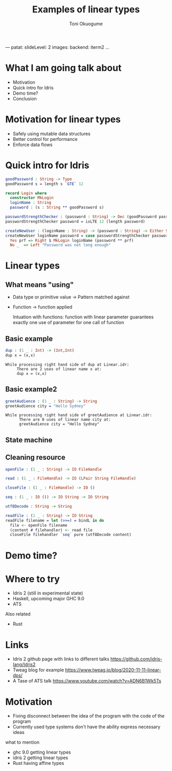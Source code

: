 ---
patat:
    slideLevel: 2
    images:
        backend: iterm2
...
#+Title: Examples of linear types
#+Author: Toni Okuogume
#+OPTIONS: num:nil toc:nil
#+REVEAL_PLUGINS: (highlight)
* What I am going talk about
:PROPERTIES:
:COMMENT: Remember to tell what you would like people getting out of this talk
:END:
- Motivation
- Quick intro for Idris
- Demo time? 
- Conclusion
* Motivation for linear types
  - Safely using mutable data structures
  - Better control for performance
  - Enforce data flows
* Quick intro for Idris
#+begin_src idris
  goodPassword : String -> Type
  goodPassword s = length s `GTE` 12

  record Login where
    constructor MkLogin
    loginName : String
    password : (s : String ** goodPassword s)

  passwordStrengthChecker : (password : String) -> Dec (goodPassword password)
  passwordStrengthChecker password = isLTE 12 (length password)

  createNewUser : (loginName : String) -> (password : String) -> Either String Login
  createNewUser loginName password = case passwordStrengthChecker password of
    Yes prf => Right $ MkLogin loginName (password ** prf)
    No _  => Left "Password was not long enough"
#+end_src
* Linear types
** What means "using"
   - Data type or primitive value -> Pattern matched against
   - Function -> function applied

     Intuation with functions: function with linear parameter guarantees exactly one use of parameter for one call of function
** Basic example
   #+begin_src idris
     dup : (1 _ : Int) -> (Int,Int)
     dup x = (x,x)
   #+end_src
   #+begin_example
     While processing right hand side of dup at Linear.idr:
          There are 2 uses of linear name x at:
          dup x = (x,x)
   #+end_example
** Basic example2
   #+begin_src idris
     greetAudience : (1 _ : String) -> String
     greetAudience city = "Hello Sydney"
   #+end_src
   #+begin_example
     While processing right hand side of greetAudience at Linear.idr:
           There are 0 uses of linear name city at:
           greetAudience city = "Hello Sydney"
   #+end_example
** State machine
** Cleaning resource
   #+begin_src idris
     openFile : (1 _ : String) -> IO FileHandle

     read : (1 _ : FileHandle) -> IO (LPair String FileHandle)

     closeFile : (1 _ : FileHandle) -> IO ()

     seq : (1 _ : IO ()) -> IO String -> IO String

     utf8Decode : String -> String

     readFile : (1 _ : String) -> IO String
     readFile filename = let (>>=) = bindL in do
       file <- openFile filename
       (content # filehandler) <- read file
       closeFile filehandler `seq` pure (utf8Decode content)
   #+end_src
* Demo time?
* Where to try
  - Idris 2 (still in experimental state)
  - Haskell, upcoming major GHC 9.0
  - ATS
    
  Also related
  - Rust
* Links
  - Idris 2 github page with links to different talks https://github.com/idris-lang/Idris2
  - Tweag blog for example https://www.tweag.io/blog/2020-11-11-linear-dps/
  - A Tase of ATS talk https://www.youtube.com/watch?v=ADN6B1Wk5Ts
* Motivation  
- Fixing disconnect between the idea of the program with the code of the program
- Currently used type systems don't have the ability express necessary ideas
what to mention 
- ghc 9.0 getting linear types
- idris 2 getting linear types
- Rust having affine types

#+begin_comment
One of the big fundamental problems in coding is identifying and controlling ownership. Who owns specific piece of data, who all can access it, who is responsible for it. And ideally we want to encode this information to types so that compiler can help check that our designs work correctly. Linear types are one possible way of combating this problem where one can mark in type level specific piece of data as something that has to be used exactly once. In this presentation I will be showing few short examples how this would look in practice using Idris 2, the upcoming next major version of Idris with support for linear types.
#+end_comment
